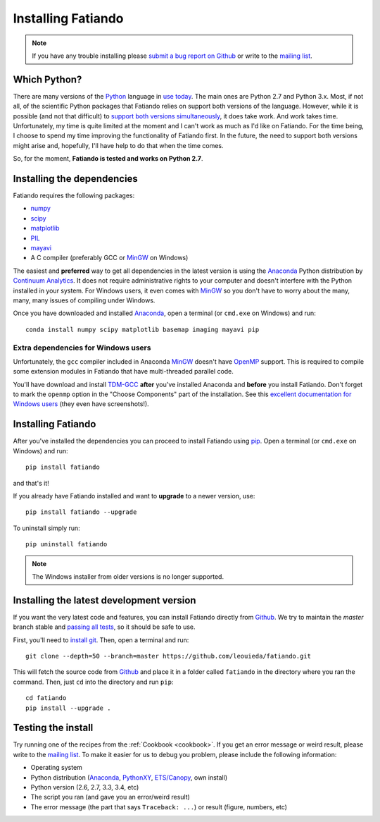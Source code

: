 .. _install:

Installing Fatiando
===================

.. note:: If you have any trouble installing please
    `submit a bug report on Github`_
    or write to the `mailing list`_.

Which Python?
-------------

There are many versions of the Python_ language in
`use today <https://wiki.python.org/moin/Python2orPython3>`__.
The main ones are Python 2.7 and Python 3.x.
Most, if not all, of the scientific Python packages that Fatiando relies on
support both versions of the language.
However, while it is possible (and not that difficult) to
`support both versions simultaneously
<http://docs.python.org/3.4/howto/pyporting.html>`__,
it does take work.
And work takes time.
Unfortunately, my time is quite limited at the moment and I can't work as much
as I'd like on Fatiando.
For the time being, I choose to spend my time improving the functionality of
Fatiando first.
In the future, the need to support both versions might arise and, hopefully,
I'll have help to do that when the time comes.

So, for the moment, **Fatiando is tested and works on Python 2.7**.

Installing the dependencies
---------------------------

Fatiando requires the following packages:

* `numpy <http://numpy.scipy.org/>`_
* `scipy <http://scipy.org/>`_
* `matplotlib <http://matplotlib.sourceforge.net/>`_
* `PIL <http://www.pythonware.com/products/pil/>`_
* `mayavi <http://code.enthought.com/projects/mayavi/>`_
* A C compiler (preferably GCC or MinGW_ on Windows)

The easiest and **preferred** way to get all dependencies in the latest
version is using the Anaconda_ Python distribution by `Continuum Analytics`_.
It does not require administrative rights to your computer and doesn't
interfere with the Python installed in your system.
For Windows users, it even comes with MinGW_ so you don't have to worry about
the many, many, many issues of compiling under Windows.

Once you have downloaded and installed Anaconda_,
open a terminal (or ``cmd.exe`` on Windows) and run::

    conda install numpy scipy matplotlib basemap imaging mayavi pip

Extra dependencies for Windows users
++++++++++++++++++++++++++++++++++++

Unfortunately, the ``gcc`` compiler included in Anaconda MinGW_
doesn't have OpenMP_ support. This is required to compile
some extension modules in Fatiando that have multi-threaded parallel code.

You'll have download and install TDM-GCC_
**after** you've installed Anaconda and **before** you install Fatiando.
Don't forget to mark the ``openmp`` option in the "Choose Components" part of
the installation. See this `excellent documentation for Windows users`_
(they even have screenshots!).

Installing Fatiando
-------------------

After you've installed the dependencies you can proceed to install Fatiando
using pip_.
Open a terminal (or ``cmd.exe`` on Windows) and run::

    pip install fatiando

and that's it!

If you already have Fatiando installed and want to **upgrade** to a newer
version, use::

    pip install fatiando --upgrade

To uninstall simply run::

    pip uninstall fatiando


.. note::

    The Windows installer from older versions is no longer supported.

Installing the latest development version
-----------------------------------------

If you want the very latest code and features,
you can install Fatiando directly from Github_.
We try to maintain the *master* branch stable and
`passing all tests <https://travis-ci.org/leouieda/fatiando/branches>`__,
so it should be safe to use.

First, you'll need to `install git`_.
Then, open a terminal and run::

    git clone --depth=50 --branch=master https://github.com/leouieda/fatiando.git

This will fetch the source code from Github_
and place it in a folder called ``fatiando`` in the directory where you ran the
command.
Then, just ``cd`` into the directory and run ``pip``::

    cd fatiando
    pip install --upgrade .


Testing the install
-------------------

Try running one of the recipes from the :ref:`Cookbook <cookbook>`.
If you get an error message or weird result,
please write to the `mailing list`_.
To make it easier for us to debug you problem, please include the following
information:

* Operating system
* Python distribution (Anaconda_, PythonXY_, `ETS/Canopy`_, own install)
* Python version (2.6, 2.7, 3.3, 3.4, etc)
* The script you ran (and gave you an error/weird result)
* The error message (the part that says ``Traceback: ...``) or result (figure,
  numbers, etc)

.. _submit a bug report on Github: https://github.com/leouieda/fatiando/issues
.. _install git: http://git-scm.com/
.. _Github: https://github.com/leouieda/fatiando
.. _Python: http://www.python.org/
.. _pip: http://www.pip-installer.org
.. _MinGW: http://www.mingw.org/
.. _mailing list: https://groups.google.com/forum/#!forum/fatiando
.. _Leonardo Uieda: http://fatiando.org/people/uieda/
.. _Continuum Analytics: http://continuum.io/
.. _Anaconda: http://continuum.io/downloads
.. _PythonXY: http://code.google.com/p/pythonxy/
.. _ETS/Canopy: http://code.enthought.com/projects/index.php
.. _OpenMP: http://openmp.org/
.. _TDM-GCC: http://tdm-gcc.tdragon.net/
.. _excellent documentation for Windows users: http://docs-windows.readthedocs.org/en/latest/devel.html#mingw-with-openmp-support
